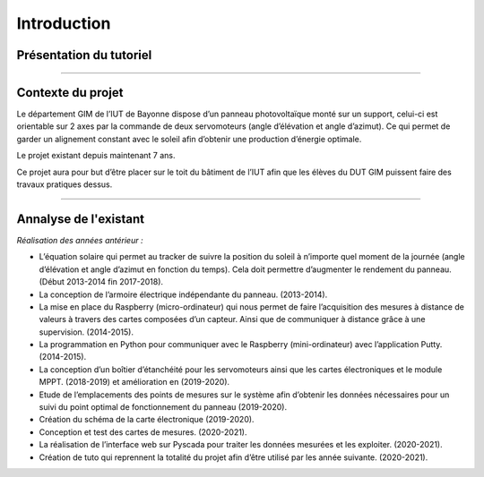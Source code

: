 Introduction
============


Présentation du tutoriel
^^^^^^^^^^^^^^^^^^^^^^^^

----------------

Contexte du projet 
^^^^^^^^^^^^^^^^^^

Le département GIM de l’IUT de Bayonne dispose d’un panneau photovoltaïque monté sur un support, celui-ci est orientable sur 2 axes par la commande de deux servomoteurs (angle d’élévation et angle d’azimut). Ce qui permet de garder un alignement constant avec le soleil afin d’obtenir une production d’énergie optimale.  

Le projet existant depuis maintenant 7 ans.  

Ce projet aura pour but d’être placer sur le toit du bâtiment de l’IUT afin que les élèves du DUT GIM puissent faire des travaux pratiques dessus.  

----------------

Annalyse de l'existant
^^^^^^^^^^^^^^^^^^^^^^

*Réalisation des années antérieur :*

* L’équation solaire qui permet au tracker de suivre la position du soleil à n’importe quel moment de la journée (angle d’élévation et angle d’azimut en fonction du temps). Cela doit permettre d’augmenter le rendement du panneau. (Début 2013-2014 fin 2017-2018).  
* La conception de l’armoire électrique indépendante du panneau. (2013-2014).  
* La mise en place du Raspberry (micro-ordinateur) qui nous permet de faire l’acquisition des mesures à distance de valeurs à travers des cartes composées d’un capteur. Ainsi que de communiquer à distance grâce à une supervision. (2014-2015).  
* La programmation en Python pour communiquer avec le Raspberry (mini-ordinateur) avec l’application Putty. (2014-2015).  
* La conception d’un boîtier d’étanchéité pour les servomoteurs ainsi que les cartes électroniques et le module MPPT. (2018-2019) et amélioration en (2019-2020).  
* Etude de l’emplacements des points de mesures sur le système afin d’obtenir les données nécessaires pour un suivi du point optimal de fonctionnement du panneau (2019-2020).  
* Création du schéma de la carte électronique (2019-2020).  
* Conception et test des cartes de mesures. (2020-2021).  
* La réalisation de l’interface web sur Pyscada pour traiter les données mesurées et les exploiter. (2020-2021).  
* Création de tuto qui reprennent la totalité du projet afin d’être utilisé par les année suivante. (2020-2021).  
